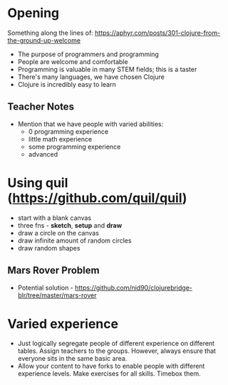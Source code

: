* Opening

Something along the lines of: https://aphyr.com/posts/301-clojure-from-the-ground-up-welcome

- The purpose of programmers and programming
- People are welcome and comfortable
- Programming is valuable in many STEM fields; this is a taster
- There's many languages, we have chosen Clojure
- Clojure is incredibly easy to learn

** Teacher Notes

- Mention that we have people with varied abilities:
  * 0 programming experience
  * little math experience
  * some programming experience
  * advanced

* Using quil (https://github.com/quil/quil)
- start with a blank canvas
- three fns - *sketch*, *setup* and *draw*
- draw a circle on the canvas
- draw infinite amount of random circles
- draw random shapes

** Mars Rover Problem
- Potential solution - https://github.com/nid90/clojurebridge-blr/tree/master/mars-rover


* Varied experience
- Just logically segregate people of different experience on different tables. Assign teachers to the groups. However, always ensure that everyone sits in the same basic area.
- Allow your content to have forks to enable people with different experience levels. Make exercises for all skills. Timebox them.
